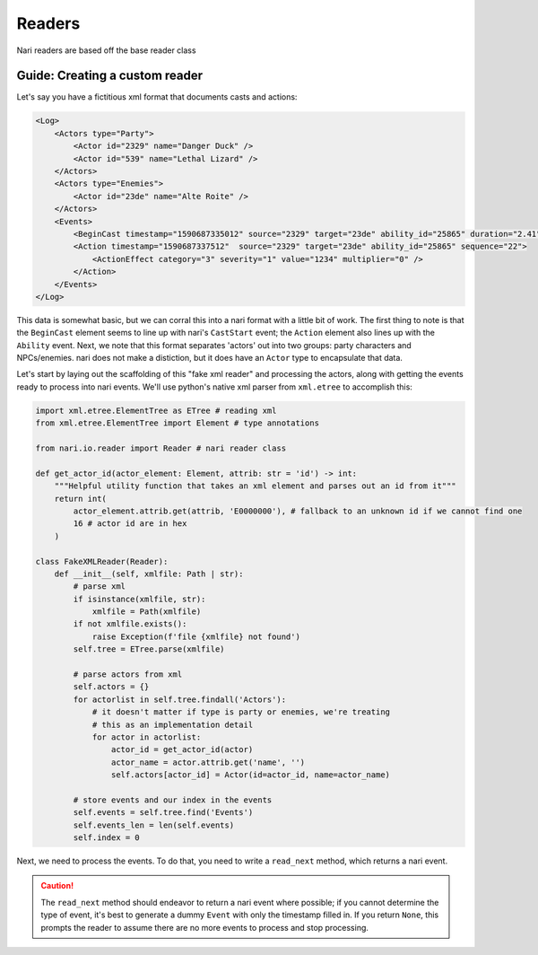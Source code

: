 Readers
=======

Nari readers are based off the base reader class


Guide: Creating a custom reader
~~~~~~~~~~~~~~~~~~~~~~~~~~~~~~~

Let's say you have a fictitious xml format that documents casts and actions:

.. code-block:: xml

    <Log>
        <Actors type="Party">
            <Actor id="2329" name="Danger Duck" />
            <Actor id="539" name="Lethal Lizard" />
        </Actors>
        <Actors type="Enemies">
            <Actor id="23de" name="Alte Roite" />
        </Actors>
        <Events>
            <BeginCast timestamp="1590687335012" source="2329" target="23de" ability_id="25865" duration="2.41" />
            <Action timestamp="1590687337512"  source="2329" target="23de" ability_id="25865" sequence="22">
                <ActionEffect category="3" severity="1" value="1234" multiplier="0" />
            </Action>
        </Events>
    </Log>

This data is somewhat basic, but we can corral this into a nari format with a little bit of work. The first thing to
note is that the ``BeginCast`` element seems to line up with nari's ``CastStart`` event; the ``Action`` element also
lines up with the ``Ability`` event. Next, we note that this format separates 'actors' out into two groups: party
characters and NPCs/enemies. nari does not make a distiction, but it does have an ``Actor`` type to encapsulate that
data.

Let's start by laying out the scaffolding of this "fake xml reader" and processing the actors, along with
getting the events ready to process into nari events. We'll use python's native xml parser from ``xml.etree``
to accomplish this:

.. code-block:: python

    import xml.etree.ElementTree as ETree # reading xml
    from xml.etree.ElementTree import Element # type annotations

    from nari.io.reader import Reader # nari reader class

    def get_actor_id(actor_element: Element, attrib: str = 'id') -> int:
        """Helpful utility function that takes an xml element and parses out an id from it"""
        return int(
            actor_element.attrib.get(attrib, 'E0000000'), # fallback to an unknown id if we cannot find one
            16 # actor id are in hex
        )

    class FakeXMLReader(Reader):
        def __init__(self, xmlfile: Path | str):
            # parse xml
            if isinstance(xmlfile, str):
                xmlfile = Path(xmlfile)
            if not xmlfile.exists():
                raise Exception(f'file {xmlfile} not found')
            self.tree = ETree.parse(xmlfile)

            # parse actors from xml
            self.actors = {}
            for actorlist in self.tree.findall('Actors'):
                # it doesn't matter if type is party or enemies, we're treating
                # this as an implementation detail
                for actor in actorlist:
                    actor_id = get_actor_id(actor)
                    actor_name = actor.attrib.get('name', '')
                    self.actors[actor_id] = Actor(id=actor_id, name=actor_name)

            # store events and our index in the events
            self.events = self.tree.find('Events')
            self.events_len = len(self.events)
            self.index = 0


Next, we need to process the events. To do that, you need to write a ``read_next`` method, which returns a nari event.

.. caution::

    The ``read_next`` method should endeavor to return a nari event where possible; if you cannot determine the type of
    event, it's best to generate a dummy ``Event`` with only the timestamp filled in. If you return ``None``, this
    prompts the reader to assume there are no more events to process and stop processing.
